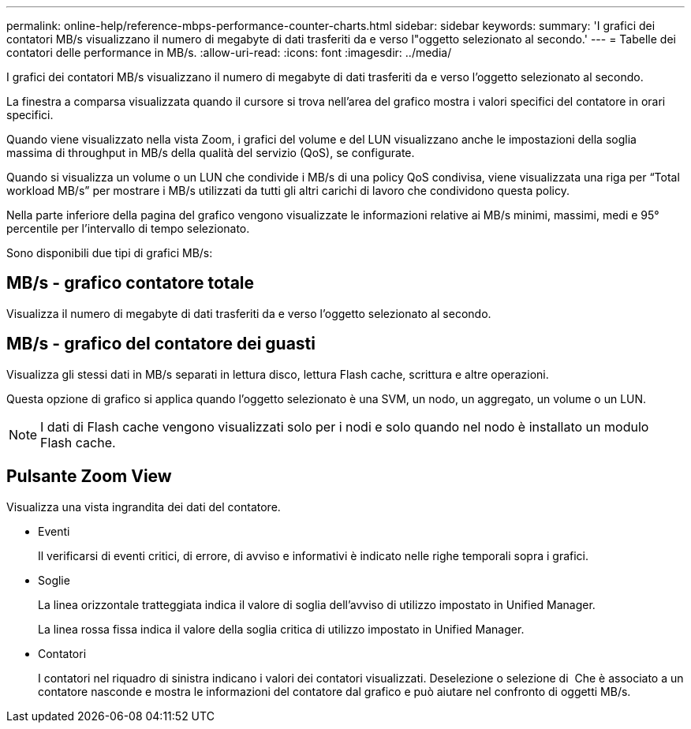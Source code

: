 ---
permalink: online-help/reference-mbps-performance-counter-charts.html 
sidebar: sidebar 
keywords:  
summary: 'I grafici dei contatori MB/s visualizzano il numero di megabyte di dati trasferiti da e verso l"oggetto selezionato al secondo.' 
---
= Tabelle dei contatori delle performance in MB/s.
:allow-uri-read: 
:icons: font
:imagesdir: ../media/


[role="lead"]
I grafici dei contatori MB/s visualizzano il numero di megabyte di dati trasferiti da e verso l'oggetto selezionato al secondo.

La finestra a comparsa visualizzata quando il cursore si trova nell'area del grafico mostra i valori specifici del contatore in orari specifici.

Quando viene visualizzato nella vista Zoom, i grafici del volume e del LUN visualizzano anche le impostazioni della soglia massima di throughput in MB/s della qualità del servizio (QoS), se configurate.

Quando si visualizza un volume o un LUN che condivide i MB/s di una policy QoS condivisa, viene visualizzata una riga per "`Total workload MB/s`" per mostrare i MB/s utilizzati da tutti gli altri carichi di lavoro che condividono questa policy.

Nella parte inferiore della pagina del grafico vengono visualizzate le informazioni relative ai MB/s minimi, massimi, medi e 95° percentile per l'intervallo di tempo selezionato.

Sono disponibili due tipi di grafici MB/s:



== MB/s - grafico contatore totale

Visualizza il numero di megabyte di dati trasferiti da e verso l'oggetto selezionato al secondo.



== MB/s - grafico del contatore dei guasti

Visualizza gli stessi dati in MB/s separati in lettura disco, lettura Flash cache, scrittura e altre operazioni.

Questa opzione di grafico si applica quando l'oggetto selezionato è una SVM, un nodo, un aggregato, un volume o un LUN.

[NOTE]
====
I dati di Flash cache vengono visualizzati solo per i nodi e solo quando nel nodo è installato un modulo Flash cache.

====


== Pulsante *Zoom View*

Visualizza una vista ingrandita dei dati del contatore.

* Eventi
+
Il verificarsi di eventi critici, di errore, di avviso e informativi è indicato nelle righe temporali sopra i grafici.

* Soglie
+
La linea orizzontale tratteggiata indica il valore di soglia dell'avviso di utilizzo impostato in Unified Manager.

+
La linea rossa fissa indica il valore della soglia critica di utilizzo impostato in Unified Manager.

* Contatori
+
I contatori nel riquadro di sinistra indicano i valori dei contatori visualizzati. Deselezione o selezione di image:../media/eye-icon.gif[""] Che è associato a un contatore nasconde e mostra le informazioni del contatore dal grafico e può aiutare nel confronto di oggetti MB/s.


